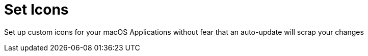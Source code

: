 = Set Icons

Set up custom icons for your macOS Applications without fear that an auto-update will scrap your changes
